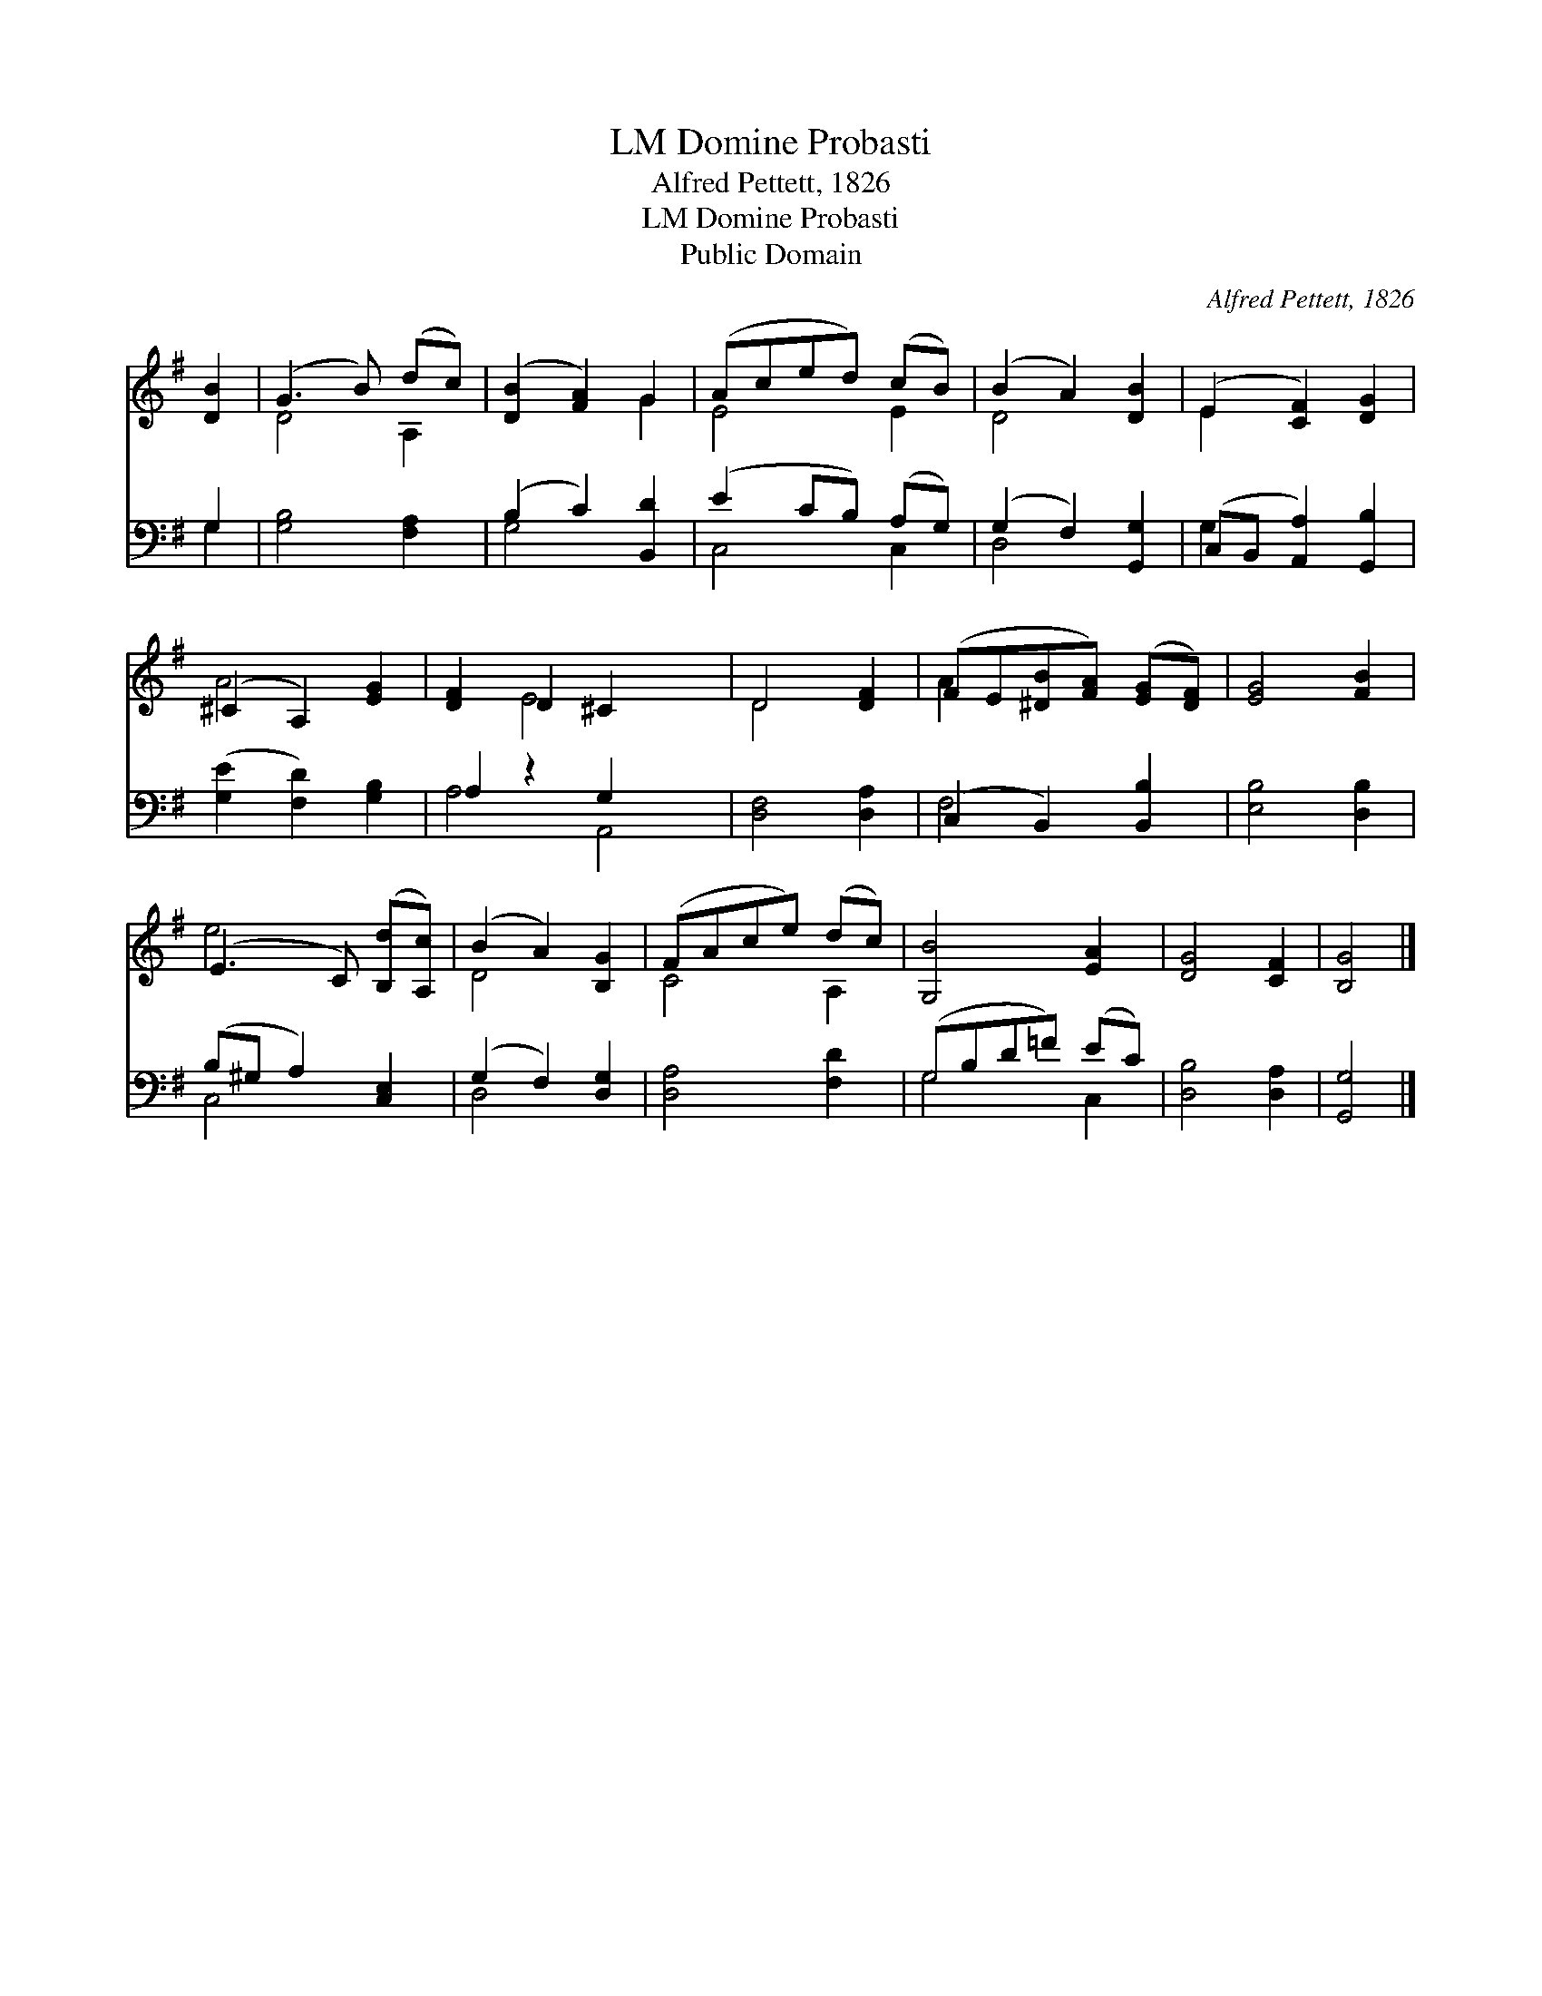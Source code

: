 X:1
T:Domine Probasti, LM
T:Alfred Pettett, 1826
T:Domine Probasti, LM
T:Public Domain
C:Alfred Pettett, 1826
Z:Public Domain
%%score ( 1 2 ) ( 3 4 )
L:1/8
M:none
K:G
V:1 treble 
V:2 treble 
V:3 bass 
V:4 bass 
V:1
 [DB]2 | (G3 B) (dc) | ([DB]2 [FA]2) G2 | (Aced) (cB) | (B2 A2) [DB]2 | (E2 [CF]2) [DG]2 | %6
 (^C2 A,2) [EG]2 | [DF]2 D2 ^C2 x2 | D4 [DF]2 | (FE[^DB][FA]) ([EG][DF]) | [EG]4 [FB]2 | %11
 (E3 C) ([B,d][A,c]) | (B2 A2) [B,G]2 | (FAce) (dc) | [G,B]4 [EA]2 | [DG]4 [CF]2 | [B,G]4 |] %17
V:2
 x2 | D4 A,2 | x4 G2 | E4 E2 | D4 x2 | E2 x4 | A4 x2 | x2 E4 x2 | D4 x2 | A2 x4 | x6 | e4 x2 | %12
 D4 x2 | C4 A,2 | x6 | x6 | x4 |] %17
V:3
 G,2 | [G,B,]4 [F,A,]2 | (B,2 C2) [B,,D]2 | (E2 CB,) (A,G,) | (G,2 F,2) [G,,G,]2 | %5
 (C,B,, [A,,A,]2) [G,,B,]2 | ([G,E]2 [F,D]2) [G,B,]2 | A,2 z2 G,2 x2 | [D,F,]4 [D,A,]2 | %9
 (C,2 B,,2) [B,,B,]2 | [E,B,]4 [D,B,]2 | (B,^G, A,2) [C,E,]2 | (G,2 F,2) [D,G,]2 | [D,A,]4 [F,D]2 | %14
 (G,B,D=F) (EC) | [D,B,]4 [D,A,]2 | [G,,G,]4 |] %17
V:4
 G,2 | x6 | G,4 x2 | C,4 C,2 | D,4 x2 | G,2 x4 | x6 | A,4 A,,4 | x6 | F,4 x2 | x6 | C,4 x2 | %12
 D,4 x2 | x6 | G,4 C,2 | x6 | x4 |] %17

